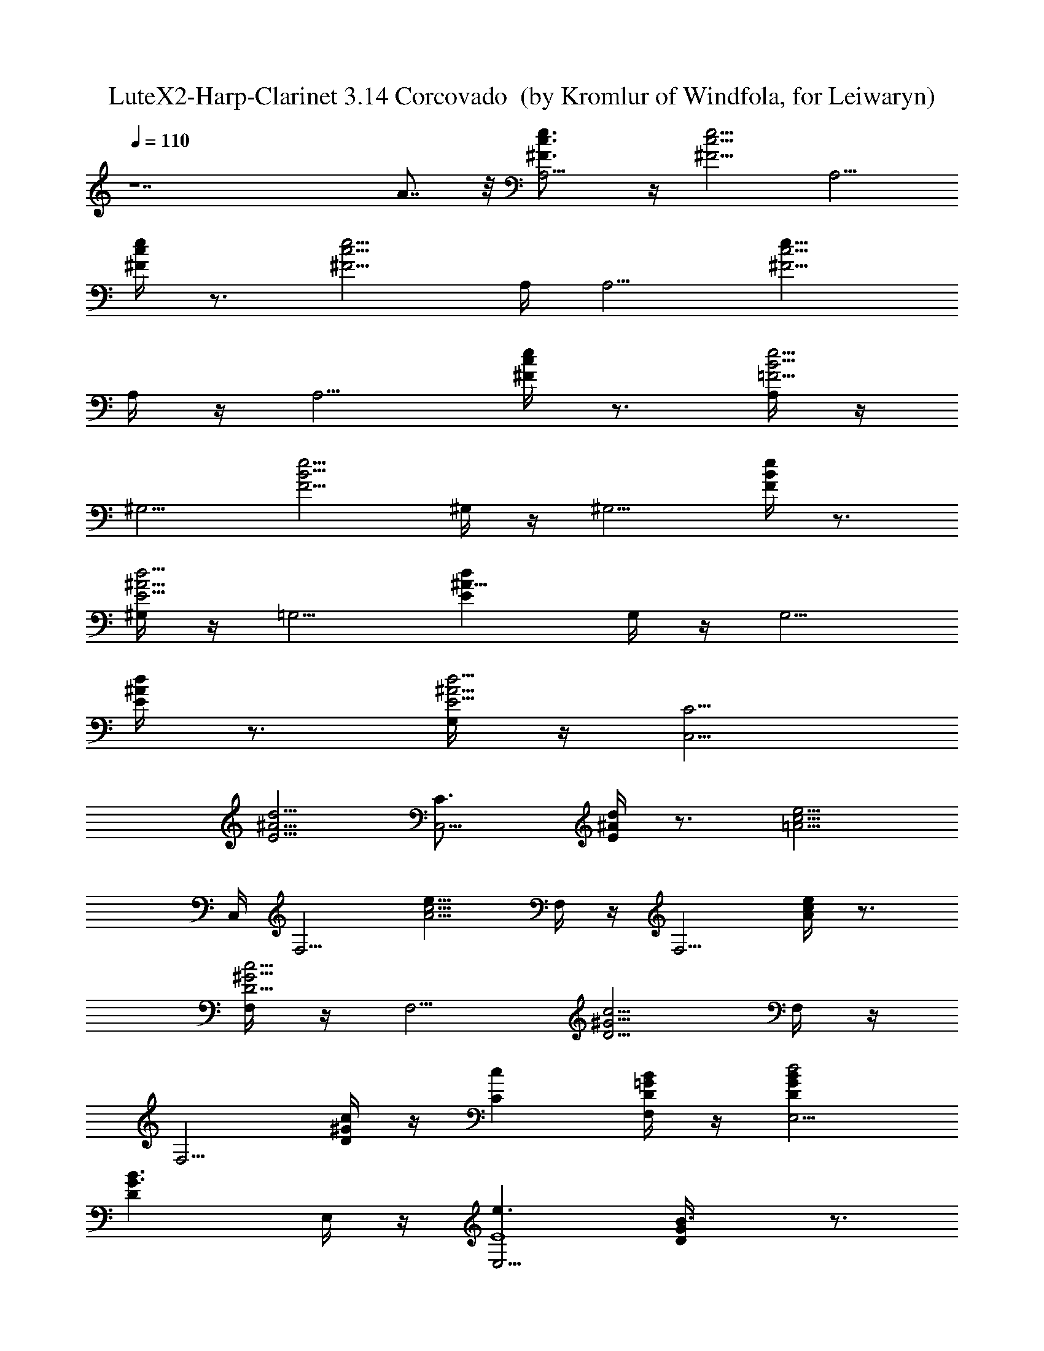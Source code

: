 X:1
T:LuteX2-Harp-Clarinet 3.14 Corcovado  (by Kromlur of Windfola, for Leiwaryn)
Z:Transcribed by LotRO MIDI Player:http://lotro.acasylum.com/midi
%  Original file:Jobim_corcovado.mid
%  Transpose:0
L:1/4
Q:110
K:C
z7 A7/8 z/8 [A,5/4e3/4c3/4^F3/4] z/4 [c5/4^F5/4e5/4z] [A,5/4z/2]
[e/4c/4^F/4] z3/4 [^F5/4e5/4c5/4z/4] A,/4 [A,5/4z] [e9/8c5/4^F5/4z/2]
A,/4 z/4 [A,5/4z/2] [e/4c/4^F/4] z3/4 [A,/4=F5/4e5/4B5/4] z/4
[^G,5/4z] [e5/4B5/4F5/4z/2] ^G,/4 z/4 [^G,5/4z/2] [F/4e/4B/4] z3/4
[^G,/4E5/4d5/4^A5/4] z/4 [=G,5/4z] [^A9/8dEz/2] G,/4 z/4 [G,5/4z/2]
[d/4^A/4E/4] z3/4 [G,/4^A5/4d5/4E5/4] z/4 [C,5/4C5/4z]
[^A5/4E5/4d5/4z] [C,5/4C3/4z/2] [d/4^A/4E/4] z3/4 [=A5/4e5/4c5/4z/4]
C,/4 [F,5/4z] [e9/8c5/4A5/4z/2] F,/4 z/4 [F,5/4z/2] [e/4c/4A/4] z3/4
[F,/4D5/4c5/4^G5/4] z/4 [F,5/4z] [c5/4^G5/4D5/4z/2] F,/4 z/4
[F,5/4z/2] [D/4c/4^G/4] z/4 [Ccz/2] [F,/4=G/2D/2B/2] z/4 [E,5/4GBd2D]
[B3/2G3/2Dz/2] E,/4 z/4 [E,5/4e3/2E4z/2] [GD/4B3/2] z3/4
[E,/4G3/2e3/2c/2] z/4 [cA,5/4] [e3/2c3/2G] [A,5/4G/2g3/4]
[G3/2c3/4ez/4] [D/2d/2] [C3/4c/4] [c3/2e3/2^F/2z/4] A,/4
[^FA,5/4D2d2] [^F3/2ce3/2z/2] A,/4 z/4 [A,5/4C3/4c/2] [c3/4e^F3/2z/4]
[B,/2B/2] [C3/4c3/4z/4] [A,/4=F/2e3/2B/2] z/4 [FB^G,5/4B,3]
[e3/2B3/2F3/2z/2] ^G,/4 z/4 [^G,5/4z/2] [F3/2e3/2B3/2z/2] [Ddz/2]
^G,/4 z/4 [A,5/4e3/4c^F3/4C] z/4 [c5/4^F5/4ez/2] d/2
[e/2c'6A,5/4A11/2] [ec/4^F/4] z3/4 [^F5/4e/2c5/4d/2z/4] A,/4
[A,5/4ez/2] [dz/2] [e/2c5/4^F5/4] [A,/4e] z/4 [A,5/4z/2] [ec/4^F/4]
z3/4 [A,/4=F5/4e3/2B5/4] z/4 [^g8b8^G,5/4^G13/2z] [eB5/4F5/4z/2]
[^G,/4d/2] z/4 [^G,5/4e/2] [F/4eB/4] z3/4 [^G,/4F5/4e/2B5/4d/2] z/4
[^G,5/4ez/2] [dz/2] [e/2B5/4F5/4] [^G,/4e] z/4 [^G,5/4z/2]
[F/4e3/2B/2] z/4 A/2 [^G,/4^A5/4^D5/4d/2^G/2] z/4
[=G,5/4=g8^a8d=G31/4] [^A9/8dEz/2] [G,/4c/2] z/4 [G,5/4d/2]
[d^A/4E/4] z3/4 [G,/4^A5/4d/2E5/4c/2] z/4 [C,5/4C5/4dz/2] [cz/2]
[^A5/4E5/4d3/2z/2] [fz/2] [C,5/4C3/4z/2] [d3/2^A/4E/4e] z3/4
[^G5/4e/2B5/4z/4] C,/4 [b4^g4eF,5/4E4] [e3/2B5/4^G5/4z/2] F,/4 z/4
[F,5/4z/2] [e3/2B/4^G/4] z3/4 [F,/4=A5/4=D/2c/2d4] z/4
[f11/2c=a4F,5/4D] [D3/2c3/2A5/4z/2] F,/4 z/4 [F,5/4z/2] [DcA/4] z3/4
[F,/4^G5/4D3/2c3/2] z/4 [^g12F,5/4z] [c3/2^G5/4D3/2=g/2] [F,/4f2] z/4
[F,5/4g3/2z/2] [Dc^G/4] z3/4 [F,/4^G5/4D3/2c3/2f] z/4 [^A,5/4g/2]
[f3z/2] [c3/2^GD3/2z/2] [^A,/4g5/2] z/4 [^A,5/4z/2] [^G/4D3/2c3/2]
z3/4 [^A,/4^G5/4f3/2d/2] z/4 [dE,5/4F8] [fd3/2^G5/4z/2] e/2
[E,5/4f/2] [^G/4d3/2f] z3/4 [^c/2=G/2f/2e/2z/4] E,/4 [G^c=A,5/4fz/2]
[ez/2] [f/2^c3/2G3/2] [A,/4f] z/4 [A,5/4z/2] [^c3/2G3/2f3/2z]
[A,/4^F5/4e/2=c/2] z/4 [cA15/2eD,5/4D5/4E8] [ec3/2^F5/4z/2] d/2
[D,5/4D3/4e/2] [ec^F/4] z3/4 [^F5/4e/2c3/2d/2z/4] D,/4 [D,5/4D5/4e]
[e3/2c3/2^F5/4z] [D,5/4D3/4d3/4z/2] [e/4c^F/4] [e5/4z/2] [d3/4z/4]
[A3/2f/2c3/2z/4] D,/4 [DfD,5/4=F6] [c3/2f3/2A3/2z] [D7/8D,5/4e3/4z/2]
[f/4A3/2c] [f3/4z/2] [e3/4z/4] [c3/2G/2f/2z/4] D,/4 [GG,5/4fz/2]
[ez/2] [c5/4f5/4Gz/2] [G,/4d/2] z/4 [^G2B/2d/2^G,5/4=G/2]
[B3/2G3/2d3/2c3/2z] ^G,/4 z/4 [A,5/4e3/4c3/4^F3/4] z/4
[c5/4^F5/4ez/2] d/2 [e/2c'6A,5/4] [ec/4^F/4] z3/4
[^F5/4e/2c5/4d/2z/4] A,/4 [A,5/4ez/2] [dz/2] [e/2c5/4^F5/4] [A,/4e]
z/4 [A,5/4z/2] [ec/4^F/4] z3/4 [A,/4=F5/4e3/2B5/4] z/4 [^g8b8^G,5/4z]
[eB5/4F5/4z/2] [^G,/4d/2] z/4 [^G,5/4e/2] [F/4eB/4] z3/4
[^G,/4F5/4e/2B5/4d/2] z/4 [^G,5/4ez/2] [dz/2] [e/2B5/4F5/4] [^G,/4e]
z/4 [^G,5/4z/2] [F/4e3/2B/4] z3/4 [^G,/4^A5/4^D5/4d/2] z/4
[=G,5/4=g8^a8d] [^A9/8dEz/2] [G,/4c'/2] z/4 [G,5/4d/2] [d^A/4E/4]
z3/4 [G,/4^A5/4d/2E5/4c'/2] z/4 [C,5/4C5/4dz/2] [c'z/2]
[^A5/4E5/4d3/2z/2] [fz/2] [C,5/4C3/4z/2] [d3/2^A/4E/4e] z3/4
[^G5/4e/2B5/4z/4] C,/4 [b4^g4eF,5/4] [e3/2B5/4^G5/4z/2] F,/4 z/4
[F,5/4z/2] [e3/2B/4^G/4] z3/4 [F,/4=A5/4=D5/4c/2d4] z/4 [f4c=a4F,5/4]
[D9/8c3/2A5/4z/2] F,/4 z/4 [F,5/4z/2] [D/4cA/4] z3/4
[F,/4^G5/4D5/4c/2] z/4 [f8ca4F,5/4] [c3/2^G5/4D5/4z/2] F,/4 z/4
[F,5/4z/2] [D/4c^G/4] z3/4 [F,/4^G5/4D5/4c3/2] z/4 [^A,5/4^g4z]
[c3/2^GDz/2] ^A,/4 z/4 [^A,5/4z/2] [^G/4D/4c3/2] z3/4
[^A,/4=G5/4B/2d/2] z/4 [=g8BdE,5/4] [B3/2d3/2G5/4z] [E,5/4z/2]
[G/4d3/2B3/2] z3/4 [c/2G5/4e/2z/4] E,/4 [ce=A,5/4] [e3/2c3/2G5/4z/2]
A,/4 z/4 [A,5/4z/2] [cG/4e3/2] z3/4 [A,/4A/2f/2c3/2] z/4
[fAD,5/4D5/4] [f3/2c3/2A3/2z] [D,5/4D3/4z/2] [f11/2cA]
[F5/4A3/2c3/2z/4] D,/4 [G,5/4z] [A9/8c3F5/4z] [^G/2G,5/4]
[^G3/2F/4B/4] z3/4 [=G/2B/2d/2z/4] G,/4 [GBdE,5/4] [B3/2d3/2G3/2z]
[E,5/4g3/4z/2] [Gd3/2B3/2z/4] a3/4 [^c/2G3/2f/2c'z/4] E,/4
[f^cA,5/4z/2] ^a/2 [f3/2^c3/2G3/2=a/2] [A,/4g] z/4 [A,5/4z/2]
[^c3/2G3/2fa3/2] [A,/4A/2f3/2=c/2] z/4 [cAD,5/4D5/4] [f3/2c3/2A3/2z]
[D,5/4D3/4z/2] [fcA3/2] [c3/2G/2f3/2z/4] D,/4 [GG,5/4]
[c5/4f5/4G3/2z/2] G,/4 z/4 [B/2d/2^G,5/4] [B3/2G3/2d3/2z]
[^G,/4c5/4^F5/4e/2] z/4 [a4ec'4A,5/4] [c5/4^F5/4ez/2] d/2 [A,5/4e/2]
[ec/4^F/4] z3/4 [c5/4^F5/4e/2d/2z/4] A,/4 [ea4c'4A,5/4z/2] [dz/2]
[e/2c5/4^F5/4] [A,/4e] z/4 [A,5/4z/2] [ec/4^F/4] z3/4
[A,/4=F5/4e3/2B5/4] z/4 [^g8b8^G,5/4z] [eB5/4F5/4z/2] [^G,/4d/2] z/4
[^G,5/4e/2] [F/4eB/4] z3/4 [^G,/4F5/4e/2B5/4d/2] z/4 [^G,5/4ez/2]
[dz/2] [e/2B5/4F5/4] [^G,/4e] z/4 [^G,5/4z/2] [F/4e3/2B/4] z3/4
[^G,/4^A5/4^D5/4d/2] z/4 [=G,5/4d=g8^a8] [^A9/8dEz/2] [G,/4c/2] z/4
[G,5/4d/2] [d^A/4E/4] z3/4 [G,/4^A5/4d/2E5/4c/2] z/4 [C,5/4C5/4dz/2]
[cz/2] [^A5/4E5/4d3/2z/2] [fz/2] [C,5/4C3/4z/2] [d3/2^A/4E/4e] z3/4
[^G5/4e/2B5/4z/4] C,/4 [b4^g4eF,5/4] [e3/2B5/4^G5/4z/2] F,/4 z/4
[F,5/4z/2] [e3/2B/4^G/4] z3/4 [F,/4=A5/4=D5/4c/2d4] z/4
[f11/2c=a4F,5/4] [D9/8c3/2A5/4z/2] F,/4 z/4 [F,5/4z/2] [D/4cA/4] z3/4
[F,/4^G5/4D5/4c3/2] z/4 [^g12F,5/4z] [c3/2^G5/4D5/4=g/2] [F,/4f2] z/4
[F,5/4g3/2z/2] [D/4c^G/4] z3/4 [F,/4^G5/4D5/4c3/2f] z/4 [^A,5/4g/2]
[f3z/2] [c3/2^GDz/2] [^A,/4g5/2] z/4 [^A,5/4z/2] [^G/4D/4c3/2] z3/4
[^A,/4^G5/4f3/2d/2] z/4 [dE,5/4] [fd3/2^G5/4z/2] e/2 [E,5/4f/2]
[^G/4d3/2f] z3/4 [^c/2=G/2f/2e/2z/4] E,/4 [G^c=A,5/4fz/2] [ez/2]
[f/2^c3/2G3/2] [A,/4f] z/4 [A,5/4z/2] [^c3/2G3/2f3/2z]
[A,/4^F5/4e/2=c/2] z/4 [cA15/2eD,5/4D5/4] [ec3/2^F5/4z/2] d/2
[D,5/4D3/4e/2] [ec^F/4] z3/4 [^F5/4e/2c3/2d/2z/4] D,/4 [D,5/4D5/4e]
[e3/2c3/2^F5/4z] [D,5/4D3/4d3/4z/2] [e/4c^F/4] [e5/4z/2] [d3/4z/4]
[A3/2f/2c3/2z/4] D,/4 [DfD,5/4] [c3/2f3/2A3/2z] [D7/8D,5/4e3/4z/2]
[f/4A3/2c] [f3/4z/2] [e3/4z/4] [c3/2G/2f/2z/4] D,/4 [GG,5/4fz/2]
[ez/2] [c5/4f5/4G5/4z/2] [G,/4d/2] z/4 [^G2B/2d/2^G,5/4]
[B3/2=G/4d3/2c3/2] z3/4 ^G,/4 z/4 [A,5/4e3/4c3/4^F3/4] z/4
[c5/4^F5/4ez/2] d/2 [e/2c'6A,5/4] [ec/4^F/4] z3/4
[^F5/4e/2c5/4d/2z/4] A,/4 [A,5/4ez/2] [dz/2] [e/2c5/4^F5/4] [A,/4e]
z/4 [A,5/4z/2] [ec/4^F/4] z3/4 [A,/4=F5/4e3/2B5/4] z/4 [^g8b8^G,5/4z]
[eB5/4F5/4z/2] [^G,/4d/2] z/4 [^G,5/4e/2] [F/4eB/4] z3/4
[^G,/4F5/4e/2B5/4d/2] z/4 [^G,5/4ez/2] [dz/2] [e/2B5/4F5/4] [^G,/4e]
z/4 [^G,5/4z/2] [F/4e3/2B/4=g] z3/4 [^G,/4^A5/4^D5/4d/2] z/4
[=G,5/4g8^a8d] [^A9/8d3/2Ez/2] G,/4 z/4 [G,5/4c'/2] [d^A/4E/4] z/4
c'/2 [G,/4^A5/4d3/2E5/4] z/4 [C,5/4C5/4z] [^A5/4E5/4d3/2c'/2] [fz/2]
[C,5/4C3/4z/2] [d3/2^A/4E/4e] z3/4 [^G5/4e/2B5/4z/4] C,/4
[b4^g4eF,5/4] [e3/2B5/4^G5/4z/2] F,/4 z/4 [F,5/4z/2] [e3/2B/4^G/4]
z3/4 [F,/4=A5/4=D5/4c/2d4] z/4 [f4c=a4F,5/4] [D9/8c3/2A5/4z/2] F,/4
z/4 [F,5/4z/2] [D/4cA/4] z3/4 [F,/4^G5/4D5/4c/2] z/4 [f8ca4F,5/4]
[c3/2^G5/4D5/4z/2] F,/4 z/4 [F,5/4z/2] [D/4c^G/4] z3/4
[F,/4^G5/4D5/4c3/2] z/4 [^A,5/4^g4z] [c3/2^GDz/2] ^A,/4 z/4
[^A,5/4z/2] [^G/4D/4c3/2] z3/4 [^A,/4=G5/4B/2d/2] z/4 [=g8BdE,5/4]
[B3/2d3/2G5/4z] [E,5/4z/2] [G/4d3/2B3/2] z3/4 [c/2G5/4e/2z/4] E,/4
[ce=A,5/4] [e3/2c3/2G5/4z/2] A,/4 z/4 [A,5/4z/2] [cG/4e3/2] z3/4
[A,/4A/2f/2c3/2] z/4 [fAD,5/4D5/4] [f3/2c3/2A3/2z] [D,5/4D3/4z/2]
[f11/2cA] [F5/4A3/2c3/2z/4] D,/4 [G,5/4z] [A9/8c3F5/4z] [^G/2G,5/4]
[^G3/2F/4B/4] z3/4 [=G/2B/2d/2z/4] G,/4 [GBdE,5/4] [B3/2d3/2G3/2z]
[E,5/4g3/4z/2] [Gd3/2B3/2z/4] a3/4 [^c/2G3/2f/2c'z/4] E,/4
[f^cA,5/4z/2] ^a/2 [f3/2^c3/2G3/2=a/2] [A,/4g] z/4 [A,5/4z/2]
[^c3/2G3/2fa3/2] [A,/4A/2f3/2=c/2] z/4 [cAD,5/4D5/4] [f3/2c3/2A3/2z]
[D,5/4D3/4z/2] [fcA3/2] [c3/2G/2f3/2z/4] D,/4 [GG,5/4]
[c5/4f5/4G3/2z/2] G,/4 z/4 [B/2d/2^G,5/4] [B3/2G3/2d3/2z]
[^G,/4c5/4^F5/4e/2] z/4 [a8c'8eA,5/4] [c5/4^F5/4ez/2] d/2 [A,5/4e/2]
[ec/4^F/4] z3/4 [c5/4^F5/4e/2d/2z/4] A,/4 [eA,5/4z/2] [dz/2]
[e/2c5/4^F5/4] [A,/4e] z/4 [A,5/4z/2] [ec/4^F/4] z3/4
[A,/4=F5/4e3/2B5/4] z/4 [^g8b8^G,5/4z] [eB5/4F5/4z/2] [^G,/4d/2] z/4
[^G,5/4e/2] [F/4eB/4] z3/4 [^G,/4F5/4e/2B5/4d/2] z/4 [^G,5/4ez/2]
[dz/2] [e/2B5/4F5/4] [^G,/4e] z/4 [^G,5/4z/2] [F/4e3/2B/4] z3/4
[^G,/4^A5/4^D5/4d/2] z/4 [=G,5/4=g8^a8d] [^A9/8dEz/2] [G,/4c/2] z/4
[G,5/4d/2] [d^A/4E/4] z3/4 [G,/4^A5/4d/2E5/4c/2] z/4 [C,5/4C5/4dz/2]
[cz/2] [^A5/4E5/4d3/2z/2] [fz/2] [C,5/4C3/4z/2] [d3/2^A/4E/4e] z3/4
[^G5/4e/2B5/4z/4] C,/4 [b4^g4eF,5/4] [e3/2B5/4^G5/4z/2] F,/4 z/4
[F,5/4z/2] [e3/2B/4^G/4] z3/4 [F,/4=A5/4=D5/4c/2d4] z/4 [f4c=a4F,5/4]
[D9/8c3/2A5/4z/2] F,/4 z/4 [F,5/4z/2] [D/4cA/4] z3/4 [F,/4D/2^G/2c/2]

